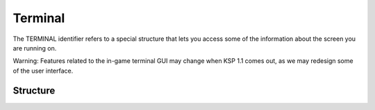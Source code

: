 .. _terminal:

Terminal
========

The TERMINAL identifier refers to a special structure that lets you access
some of the information about the screen you are running on.

Warning: Features related to the in-game terminal GUI may change
when KSP 1.1 comes out, as we may redesign some of the user
interface.

Structure
---------

.. structure:: Terminal

    .. list-table:: Members
        :header-rows: 1
        :widths: 2 1 1 4

	* - Suffix
	  - Type
	  - Get/Set
	  - Description

        * - :attr:`WIDTH`
	  - :ref:`scalar <scalar>`
	  - get and set
	  - Terminal width in characters

        * - :attr:`HEIGHT`
	  - :ref:`scalar <scalar>`
	  - get and set
	  - Terminal height in characters

        * - :attr:`REVERSE`
	  - :ref:`Boolean <boolean>`
	  - get and set
	  - Determines if the screen is displayed with foreground and background colors swapped.

        * - :attr:`VISUALBEEP`
	  - :ref:`Boolean <boolean>`
	  - get and set
	  - Turns beeps into silent visual screen flashes instead.

        * - :attr:`BRIGHTNESS`
	  - :ref:`Scalar <scalar>`
	  - get and set
	  - Adjusts brightness slider of the terminal between 0.0 (min) and 1.0 (max).

        * - :attr:`CHARWIDTH`
	  - :ref:`Scalar <scalar>`
	  - get and set
	  - Width of a character cell in pixels.

        * - :attr:`CHARHEIGHT`
	  - :ref:`Scalar <scalar>`
	  - get and set
	  - Height of a character cell in pixels.

        * - :attr:`INPUT`
	  - :struct:`TerminalInput`
	  - get
	  - Used to read user's input into the terminal.

.. attribute:: Terminal:WIDTH

    :access: Get/Set
    :type: :ref:`scalar <scalar>`.

    If you read the width it will return a number of character cells wide the terminal
    is.  If you set this value, it will cause the terminal to resize. 
    If there's multiple terminals connected to the same CPU part via telnet clients,
    then kOS will attempt to keep them all the same size, and one terminal being resized
    will resize them all.  (caveat: Some terminal types cannot be resized from the
    server side, and therefore this doesn't always work in both directions).

    This setting is different per kOS CPU part.  Different terminal
    windows can have different settings for this value.

.. attribute:: Terminal:HEIGHT

    :access: Get/Set
    :type: :ref:`scalar <scalar>`.

    If you read the width it will return a number of character cells tall the terminal
    is.  If you set this value, it will cause the terminal to resize. 
    If there's multiple terminals connected to the same CPU part via telnet clients,
    then kOS will attempt to keep them all the same size, and one terminal being resized
    will resize them all.  (caveat: Some terminal types cannot be resized from the
    server side, and therefore this doesn't always work in both directions).

    This setting is different per kOS CPU part.  Different terminal
    windows can have different settings for this value.

.. attribute:: Terminal:REVERSE

    :access: Get/Set
    :type: :ref:`Boolean <boolean>`.

    If true, then the terminal window is currently set to show
    the whole screen in reversed color - swapping the background
    and foreground colors.   Both the telnet terminals and the in-game
    GUI terminal respond to this setting equally.

    Note, this setting can also be toggled with a radio-button on the
    in-game GUI terminal window.

    This setting is different per kOS CPU part.  Different terminal
    windows can have different settings for this value.

.. attribute:: Terminal:VISUALBEEP

    :access: Get/Set
    :type: :ref:`Boolean <boolean>`.

    If true, then the terminal window is currently set to show any
    BEEP characters by silently flashing the screen for a moment
    (inverting the background/foreground for a fraction of a second),
    instead of making a sound.

    Note, this setting can also be toggled with a radio-button on the
    in-game GUI terminal window.

    This will only typically affect the in-game GUI terminal window,
    and **not a telnet client's** terminal window.

    To affect the window you are using in a telnet session, you will
    have to use whatever your terminal or terminal emulator's local
    settings panel has for it.  Most do have some sort of visual
    beep setting, but it is usually not settable via a control character
    sequence sent across the connection.  The terminals are designed to
    assume it's a local user preference that isn't overridable
    by the software you are running.

    This setting is different per kOS CPU part.  Different terminal
    windows can have different settings for this value.

.. attribute:: Terminal:BRIGHTNESS

    :access: Get/Set
    :type: :ref:`Scalar <scalar>`

    The same thing as the brightness slider on the terminal GUI.
    The values range from 0.0 (minimum) to 1.0 (maximum).  At
    zero, the effect is to entirely hide the letters altogether.

    Warning: Features related to the in-game terminal GUI may change
    when KSP 1.1 comes out, as we may redesign some of the user
    interface.

.. attribute:: Terminal:CHARWIDTH

    :access: Get/Set
    :type: :ref:`Scalar <scalar>`

    Width of a character cell in the display terminal, in pixels.
    The value is forced to remain in the range [4..24] and be
    divisible by 2.  If you try to set it to any other value, it
    will snap to the allowed range and increment.

    Warning: Features related to the in-game terminal GUI may change
    when KSP 1.1 comes out, as we may redesign some of the user
    interface.
    
.. attribute:: Terminal:CHARHEIGHT

    :access: Get/Set
    :type: :ref:`Scalar <scalar>`

    Height of a character cell in the display terminal, in pixels.
    The value is forced to remain in the range [4..24] and be
    divisible by 2.  If you try to set it to any other value, it
    will snap to the allowed range and increment.

    Warning: Features related to the in-game terminal GUI may change
    when KSP 1.1 comes out, as we may redesign some of the user
    interface.

.. attribute:: Terminal:INPUT

    :access: Get
    :type: :struct:`TerminalInput`

    This gives you a :struct:`TerminalInput` structure, which can be
    used to read user's input into the kOS terminal.
